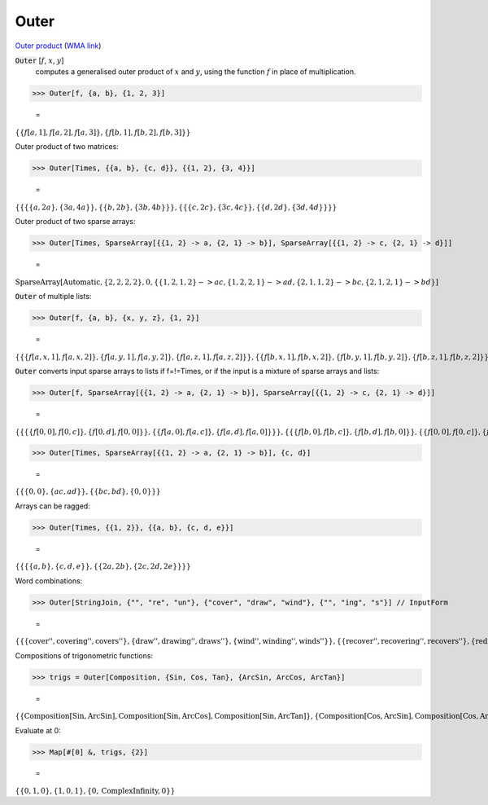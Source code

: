 Outer
=====

`Outer product <https://en.wikipedia.org/wiki/Outer_product>`_     (`WMA link <https://reference.wolfram.com/language/ref/Outer.html>`_)


:code:`Outer` [:math:`f`, :math:`x`, :math:`y`]
    computes a generalised outer product of :math:`x` and :math:`y`, using the function :math:`f` in place of multiplication.





>>> Outer[f, {a, b}, {1, 2, 3}]

    =
:math:`\left\{\left\{f\left[a,1\right],f\left[a,2\right],f\left[a,3\right]\right\},\left\{f\left[b,1\right],f\left[b,2\right],f\left[b,3\right]\right\}\right\}`



Outer product of two matrices:

>>> Outer[Times, {{a, b}, {c, d}}, {{1, 2}, {3, 4}}]

    =
:math:`\left\{\left\{\left\{\left\{a,2 a\right\},\left\{3 a,4 a\right\}\right\},\left\{\left\{b,2 b\right\},\left\{3 b,4 b\right\}\right\}\right\},\left\{\left\{\left\{c,2 c\right\},\left\{3 c,4 c\right\}\right\},\left\{\left\{d,2 d\right\},\left\{3 d,4 d\right\}\right\}\right\}\right\}`



Outer product of two sparse arrays:

>>> Outer[Times, SparseArray[{{1, 2} -> a, {2, 1} -> b}], SparseArray[{{1, 2} -> c, {2, 1} -> d}]]

    =
:math:`\text{SparseArray}\left[\text{Automatic},\left\{2,2,2,2\right\},0,\left\{\left\{1,2,1,2\right\}->a c,\left\{1,2,2,1\right\}->a d,\left\{2,1,1,2\right\}->b c,\left\{2,1,2,1\right\}->b d\right\}\right]`



:code:`Outer`  of multiple lists:

>>> Outer[f, {a, b}, {x, y, z}, {1, 2}]

    =
:math:`\left\{\left\{\left\{f\left[a,x,1\right],f\left[a,x,2\right]\right\},\left\{f\left[a,y,1\right],f\left[a,y,2\right]\right\},\left\{f\left[a,z,1\right],f\left[a,z,2\right]\right\}\right\},\left\{\left\{f\left[b,x,1\right],f\left[b,x,2\right]\right\},\left\{f\left[b,y,1\right],f\left[b,y,2\right]\right\},\left\{f\left[b,z,1\right],f\left[b,z,2\right]\right\}\right\}\right\}`



:code:`Outer`  converts input sparse arrays to lists if f=!=Times, or if the input is a mixture of sparse arrays and lists:

>>> Outer[f, SparseArray[{{1, 2} -> a, {2, 1} -> b}], SparseArray[{{1, 2} -> c, {2, 1} -> d}]]

    =
:math:`\left\{\left\{\left\{\left\{f\left[0,0\right],f\left[0,c\right]\right\},\left\{f\left[0,d\right],f\left[0,0\right]\right\}\right\},\left\{\left\{f\left[a,0\right],f\left[a,c\right]\right\},\left\{f\left[a,d\right],f\left[a,0\right]\right\}\right\}\right\},\left\{\left\{\left\{f\left[b,0\right],f\left[b,c\right]\right\},\left\{f\left[b,d\right],f\left[b,0\right]\right\}\right\},\left\{\left\{f\left[0,0\right],f\left[0,c\right]\right\},\left\{f\left[0,d\right],f\left[0,0\right]\right\}\right\}\right\}\right\}`


>>> Outer[Times, SparseArray[{{1, 2} -> a, {2, 1} -> b}], {c, d}]

    =
:math:`\left\{\left\{\left\{0,0\right\},\left\{a c,a d\right\}\right\},\left\{\left\{b c,b d\right\},\left\{0,0\right\}\right\}\right\}`



Arrays can be ragged:

>>> Outer[Times, {{1, 2}}, {{a, b}, {c, d, e}}]

    =
:math:`\left\{\left\{\left\{\left\{a,b\right\},\left\{c,d,e\right\}\right\},\left\{\left\{2 a,2 b\right\},\left\{2 c,2 d,2 e\right\}\right\}\right\}\right\}`



Word combinations:

>>> Outer[StringJoin, {"", "re", "un"}, {"cover", "draw", "wind"}, {"", "ing", "s"}] // InputForm

    =
:math:`\left\{\left\{\left\{\text{\`{}\`{}cover''}, \text{\`{}\`{}covering''}, \text{\`{}\`{}covers''}\right\}, \left\{\text{\`{}\`{}draw''}, \text{\`{}\`{}drawing''}, \text{\`{}\`{}draws''}\right\}, \left\{\text{\`{}\`{}wind''}, \text{\`{}\`{}winding''}, \text{\`{}\`{}winds''}\right\}\right\}, \left\{\left\{\text{\`{}\`{}recover''}, \text{\`{}\`{}recovering''}, \text{\`{}\`{}recovers''}\right\}, \left\{\text{\`{}\`{}redraw''}, \text{\`{}\`{}redrawing''}, \text{\`{}\`{}redraws''}\right\}, \left\{\text{\`{}\`{}rewind''}, \text{\`{}\`{}rewinding''}, \text{\`{}\`{}rewinds''}\right\}\right\}, \left\{\left\{\text{\`{}\`{}uncover''}, \text{\`{}\`{}uncovering''}, \text{\`{}\`{}uncovers''}\right\}, \left\{\text{\`{}\`{}undraw''}, \text{\`{}\`{}undrawing''}, \text{\`{}\`{}undraws''}\right\}, \left\{\text{\`{}\`{}unwind''}, \text{\`{}\`{}unwinding''}, \text{\`{}\`{}unwinds''}\right\}\right\}\right\}`



Compositions of trigonometric functions:

>>> trigs = Outer[Composition, {Sin, Cos, Tan}, {ArcSin, ArcCos, ArcTan}]

    =
:math:`\left\{\left\{\text{Composition}\left[\text{Sin},\text{ArcSin}\right],\text{Composition}\left[\text{Sin},\text{ArcCos}\right],\text{Composition}\left[\text{Sin},\text{ArcTan}\right]\right\},\left\{\text{Composition}\left[\text{Cos},\text{ArcSin}\right],\text{Composition}\left[\text{Cos},\text{ArcCos}\right],\text{Composition}\left[\text{Cos},\text{ArcTan}\right]\right\},\left\{\text{Composition}\left[\text{Tan},\text{ArcSin}\right],\text{Composition}\left[\text{Tan},\text{ArcCos}\right],\text{Composition}\left[\text{Tan},\text{ArcTan}\right]\right\}\right\}`



Evaluate at 0:

>>> Map[#[0] &, trigs, {2}]

    =
:math:`\left\{\left\{0,1,0\right\},\left\{1,0,1\right\},\left\{0,\text{ComplexInfinity},0\right\}\right\}`


